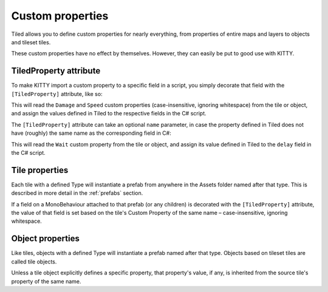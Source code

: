 .. _properties:

Custom properties
=================

Tiled allows you to define custom properties for nearly everything, from properties of entire maps
and layers to objects and tileset tiles.

These custom properties have no effect by themselves. However, they can easily be put to good use
with KITTY.


TiledProperty attribute
-----------------------

To make KITTY import a custom property to a specific field in a script, you simply decorate that
field with the ``[TiledProperty]`` attribute, like so:

.. :code-block: c#
	public class Enemy : MonoBehaviour {
		[TiledProperty] public int damage;
		[TiledProperty] public float speed;
	}

This will read the ``Damage`` and ``Speed`` custom properties (case-insensitive, ignoring
whitespace) from the tile or object, and assign the values defined in Tiled to the respective fields
in the C# script.

The ``[TiledProperty]`` attribute can take an optional ``name`` parameter, in case the property
defined in Tiled does not have (roughly) the same name as the corresponding field in C#:

.. :code-block: c#
	[TiledProperty("Wait")] public float delay;

This will read the ``Wait`` custom property from the tile or object, and assign its value defined in
Tiled to the ``delay`` field in the C# script.


Tile properties
---------------

Each tile with a defined Type will instantiate a prefab from anywhere in the Assets folder named
after that type. This is described in more detail in the :ref:`prefabs` section.

If a field on a MonoBehaviour attached to that prefab (or any children) is decorated with the
``[TiledProperty]`` attribute, the value of that field is set based on the tile's Custom Property of
the same name – case-insensitive, ignoring whitespace.


Object properties
-----------------

Like tiles, objects with a defined Type will instantiate a prefab named after that type. Objects
based on tileset tiles are called tile objects.

Unless a tile object explicitly defines a specific property, that property's value, if any, is
inherited from the source tile's property of the same name.